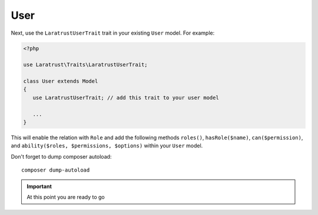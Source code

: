 User
====

Next, use the ``LaratrustUserTrait`` trait in your existing ``User`` model. For example:

.. code-block:: php

    <?php

    use Laratrust\Traits\LaratrustUserTrait;

    class User extends Model
    {
       use LaratrustUserTrait; // add this trait to your user model

       ...
    }

This will enable the relation with ``Role`` and add the following methods ``roles()``, ``hasRole($name)``, ``can($permission)``, and ``ability($roles, $permissions, $options)`` within your ``User`` model.

Don't forget to dump composer autoload::

    composer dump-autoload

.. IMPORTANT::
    At this point you are ready to go